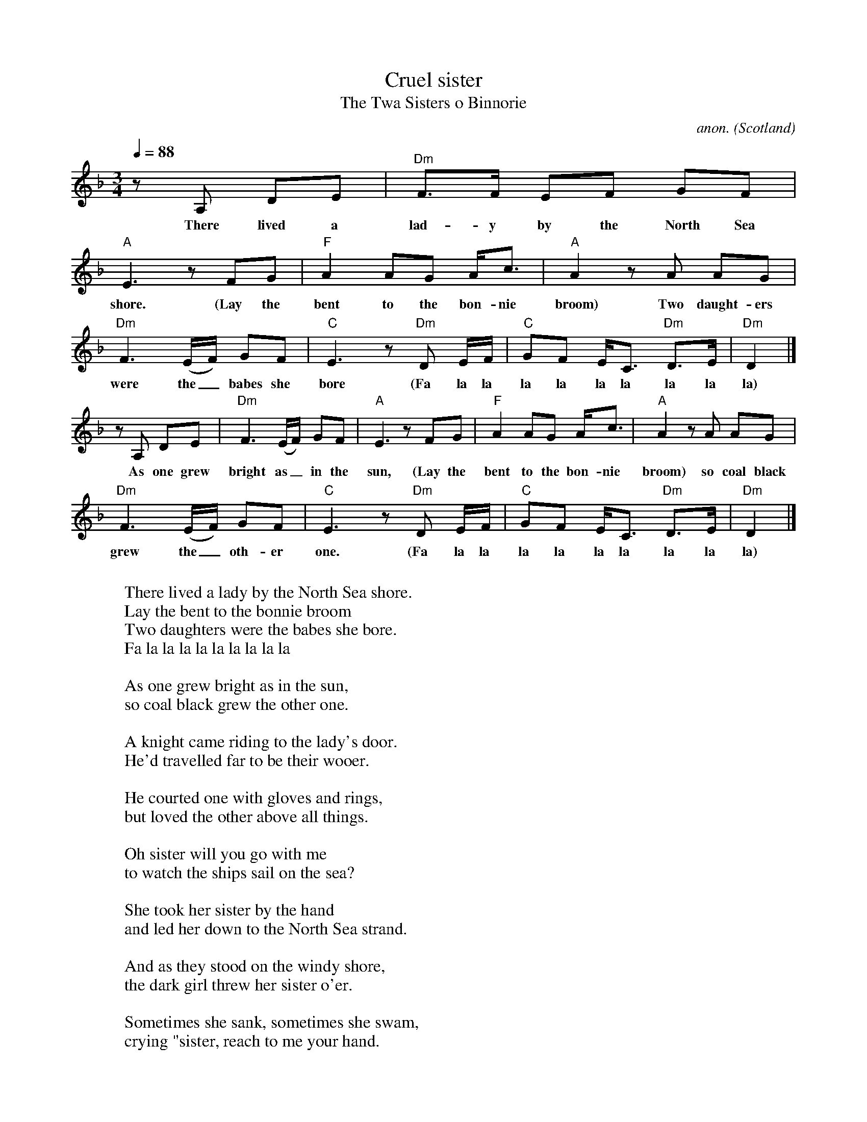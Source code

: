 X:2837
T:Cruel sister
T:The Twa Sisters o Binnorie
C:anon.
O:Scotland
N:Based on Pentangle's recording (written down from memory)
Z:Transcribed by Frank Nordberg - http://www.musicaviva.com
F:http://abc.musicaviva.com/tunes/scotland/cruel-sister.abc
%Posted at abcusers June 20th 2001 by Frank Nordberg
M:3/4
L:1/8
Q:1/4=88
K:Dm
%Verses 1 and 3:
z A, DE|"Dm"F>F EF GF|"A"E3 z FG|"F"A2AG A<c|"A"A2zA AG|
w:There lived a lad-y by the North Sea shore. (Lay the bent to the bon-nie broom) Two daught-ers
"Dm"F3(E/F/) GF|"C"E3 z "Dm"D E/F/|"C"GF E<C "Dm"D>E|"Dm"D2|]
w:were the_ babes she bore (Fa la la la la la la la la la)
%Other verses:
z A, DE|"Dm"F3(E/F/) GF|"A"E3 z FG|"F"A2AG A<c|"A"A2zA AG|
w:As one grew bright as_ in the sun, (Lay the bent to the bon-nie broom) so coal black
"Dm"F3(E/F/) GF|"C"E3 z "Dm"D E/F/|"C"GF E<C "Dm"D>E|"Dm"D2|]
w:grew the_ oth-er one. (Fa la la la la la la la la la)
W:
W:There lived a lady by the North Sea shore.
W:  Lay the bent to the bonnie broom
W:Two daughters were the babes she bore.
W:  Fa la la la la la la la la la
W:
W:As one grew bright as in the sun,
W:so coal black grew the other one.
W:
W:A knight came riding to the lady's door.
W:He'd travelled far to be their wooer.
W:
W:He courted one with gloves and rings,
W:but loved the other above all things.
W:
W:Oh sister will you go with me
W:to watch the ships sail on the sea?
W:
W:She took her sister by the hand
W:and led her down to the North Sea strand.
W:
W:And as they stood on the windy shore,
W:the dark girl threw her sister o'er.
W:
W:Sometimes she sank, sometimes she swam,
W:crying "sister, reach to me your hand.
W:
W:Oh sister, sister let me live,
W:and all that's mine I'll surely give."
W:
W:"It's your truelove I'll have and more,
W:but thou shalt never come ashore."
W:
W:And there she floated like a swan.
W:The salt sea bore her body on.
W:
W:Two minstrels walked along the strand
W:and saw the maiden float to land.
W:
W:They made a harp of her breast bone
W:whose sound would melt a heart of stone.
W:
W:They took three locks of her yellow hair
W:and with them strung the harp so rare.
W:
W:They went into her father's hall
W:to play the harp before them all.
W:
W:But as they laid it on a stone,
W:the harp began to play alone.
W:
W:The first string sang a doleful sound;
W:The bride her younger sister drwoned.
W:
W:The second string as that they tried,
W:in terror sits the black-haired bride.
W:
W:The third string sang beneath their bow,
W:and surely now her tears will flow.
W:
W:
W:Variants of this ballad - and its rather groteesque story - are known from
W:all over Europe. Child, the famous Scottish ballad collector, lists 21
W:variants from Britian (mostly Scotland) 12 from Norway, 10 from Denmark,
W:12 from Sweden, 2 from Iceland and 4 from the Faroe Islands. It's also
W:been collected in Poland, Estonia and Slovakia, and there's probably a
W:German version too that Mahler used as the basis for his cantata "Das
W:Klagende Lied". In Scotland it's usually known as "The Twa Sisters o
W:Binnorie".
W:The original ballad might date back to the pre-Christian Dark Ages,
W:although it has of course changed a lot since then. This version is
W:transcribed from Pentangle's recording. It's actually an conflation of
W:two versions, The first few verses and the refrain are taken from "Riddles
W:Wisely Expounded" (Child's ballads no. 1) and the bulk of the story from
W:"The Twa Sisters" (Child's no. 10). I'm not sure where the tune comes
W:from, but it sounds very late 16th Century to me.
W:
W:(Thanks to Phil Taylor
W:<http://www.barfly.dial.pipex.com> and Jack Campin
W:<http://www.purr.demon.co.uk/jack/jack.html> for information about the
W:ballad.)
W:
W:
W:  From Musica Viva - http://www.musicaviva.com
W:  the Internet center for free sheet music downloads.


